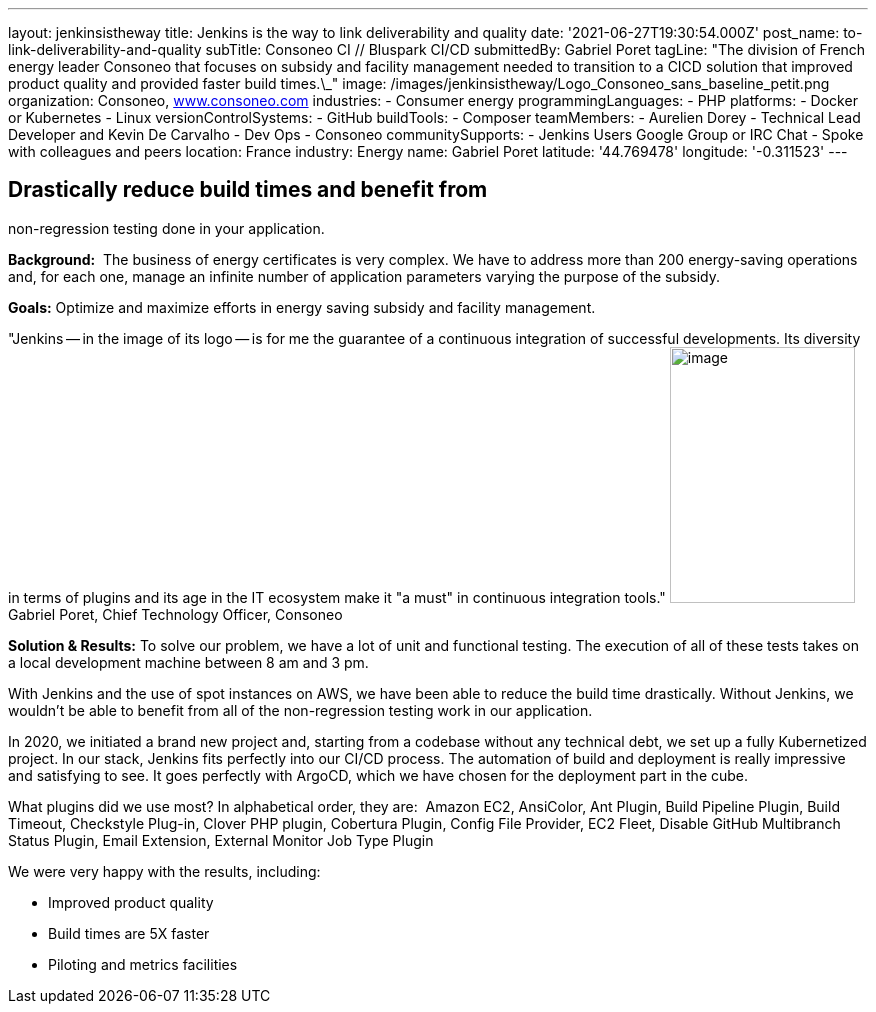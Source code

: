 ---
layout: jenkinsistheway
title: Jenkins is the way to link deliverability and quality
date: '2021-06-27T19:30:54.000Z'
post_name: to-link-deliverability-and-quality
subTitle: Consoneo CI // Bluspark CI/CD
submittedBy: Gabriel Poret
tagLine: "The division of French energy leader Consoneo that focuses on subsidy and facility management needed to transition to a CICD solution that improved product quality and provided faster build times.\_"
image: /images/jenkinsistheway/Logo_Consoneo_sans_baseline_petit.png
organization: Consoneo, http://www.consoneo.com[www.consoneo.com]
industries:
  - Consumer energy
programmingLanguages:
  - PHP
platforms:
  - Docker or Kubernetes
  - Linux
versionControlSystems:
  - GitHub
buildTools:
  - Composer
teamMembers:
  - Aurelien Dorey
  - Technical Lead Developer and Kevin De Carvalho
  - Dev Ops
  - Consoneo
communitySupports:
  - Jenkins Users Google Group or IRC Chat
  - Spoke with colleagues and peers
location: France
industry: Energy
name: Gabriel Poret
latitude: '44.769478'
longitude: '-0.311523'
---




== Drastically reduce build times and benefit from +
non-regression testing done in your application.

*Background:*  The business of energy certificates is very complex. We have to address more than 200 energy-saving operations and, for each one, manage an infinite number of application parameters varying the purpose of the subsidy.

*Goals:* Optimize and maximize efforts in energy saving subsidy and facility management.

"Jenkins -- in the image of its logo -- is for me the guarantee of a continuous integration of successful developments. Its diversity in terms of plugins and its age in the IT ecosystem make it "a must" in continuous integration tools." image:/images/jenkinsistheway/Jenkins-logo.png[image,width=185,height=256] Gabriel Poret, Chief Technology Officer, Consoneo

*Solution & Results:* To solve our problem, we have a lot of unit and functional testing. The execution of all of these tests takes on a local development machine between 8 am and 3 pm. 

With Jenkins and the use of spot instances on AWS, we have been able to reduce the build time drastically. Without Jenkins, we wouldn't be able to benefit from all of the non-regression testing work in our application. 

In 2020, we initiated a brand new project and, starting from a codebase without any technical debt, we set up a fully Kubernetized project. In our stack, Jenkins fits perfectly into our CI/CD process. The automation of build and deployment is really impressive and satisfying to see. It goes perfectly with ArgoCD, which we have chosen for the deployment part in the cube.

What plugins did we use most? In alphabetical order, they are:  Amazon EC2, AnsiColor, Ant Plugin, Build Pipeline Plugin, Build Timeout, Checkstyle Plug-in, Clover PHP plugin, Cobertura Plugin, Config File Provider, EC2 Fleet, Disable GitHub Multibranch Status Plugin, Email Extension, External Monitor Job Type Plugin

We were very happy with the results, including:

* Improved product quality
* Build times are 5X faster 
* Piloting and metrics facilities
